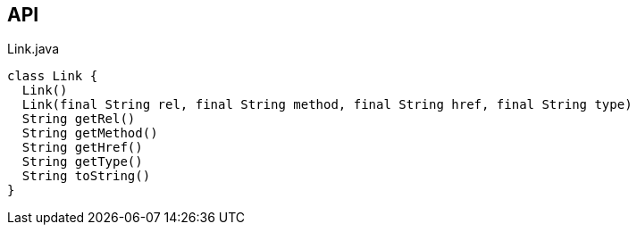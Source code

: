 :Notice: Licensed to the Apache Software Foundation (ASF) under one or more contributor license agreements. See the NOTICE file distributed with this work for additional information regarding copyright ownership. The ASF licenses this file to you under the Apache License, Version 2.0 (the "License"); you may not use this file except in compliance with the License. You may obtain a copy of the License at. http://www.apache.org/licenses/LICENSE-2.0 . Unless required by applicable law or agreed to in writing, software distributed under the License is distributed on an "AS IS" BASIS, WITHOUT WARRANTIES OR  CONDITIONS OF ANY KIND, either express or implied. See the License for the specific language governing permissions and limitations under the License.

== API

.Link.java
[source,java]
----
class Link {
  Link()
  Link(final String rel, final String method, final String href, final String type)
  String getRel()
  String getMethod()
  String getHref()
  String getType()
  String toString()
}
----

